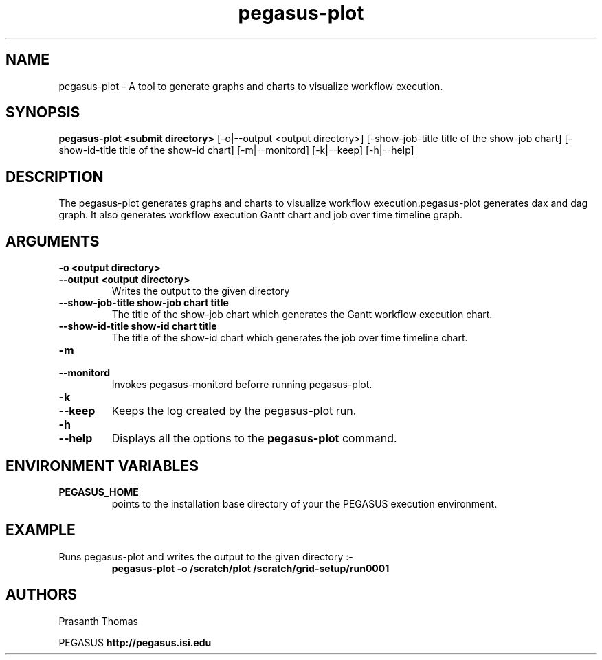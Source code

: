 .\"  Copyright 2010-2011 University Of Southern California
.\"
.\" Licensed under the Apache License, Version 2.0 (the "License");
.\" you may not use this file except in compliance with the License.
.\" You may obtain a copy of the License at
.\"
.\"  http://www.apache.org/licenses/LICENSE-2.0
.\"
.\"  Unless required by applicable law or agreed to in writing,
.\"  software distributed under the License is distributed on an "AS IS" BASIS,
.\"  WITHOUT WARRANTIES OR CONDITIONS OF ANY KIND, either express or implied.
.\"  See the License for the specific language governing permissions and
.\" limitations under the License.
.\" Southern California. All rights reserved.
.\"
.\" $Id$
.\"
.\" Authors: Prasanth Thomas
.\"
.TH "pegasus-plot" "1" "1.0.0" "PEGASUS Workflow Planner"
.SH "NAME"
pegasus-plot \- A tool to generate graphs and charts to visualize workflow execution.

.SH "SYNOPSIS"
.B pegasus-plot <submit directory>
[\-o|\-\-output <output directory>] 
[\-show\-job\-title title of the show\-job chart] [\-show\-id\-title title of the show-id chart]
[\-m|\-\-monitord] 
[\-k|\-\-keep] [\-h|\-\-help] 
.SH "DESCRIPTION"
The pegasus-plot generates graphs and charts to visualize workflow execution.pegasus-plot generates dax and dag graph.
It also generates workflow execution Gantt chart and job over time timeline graph. 

.SH "ARGUMENTS"
.TP
.B \-o <output directory>
.PD 0
.TP
.PD 1
.B \-\-output  <output directory>
Writes the output to the given directory 

.TP
.B \-\-show\-job\-title  show\-job chart title
The title of the show\-job chart which generates the Gantt workflow execution chart.
.IP


.TP
.B \-\-show\-id\-title  show\-id chart title
The title of the show\-id chart which generates the job over time timeline chart.
.IP

.TP
.B \-m
.PD 0
.TP
.PD 1
.B \-\-monitord
Invokes pegasus-monitord beforre running pegasus-plot.

.TP
.B \-k
.PD 0
.TP
.PD 1
.B \-\-keep
Keeps the log created by the pegasus-plot run.

.TP
.B \-h
.PD 0
.TP
.PD 1
.B \-\-help
Displays all the options to the
.B pegasus-plot
command.

.SH "ENVIRONMENT VARIABLES"
.TP
.B PEGASUS_HOME
points to the installation base directory of your the PEGASUS execution
environment. 

.SH "EXAMPLE"
.TP
Runs pegasus-plot and writes the output to the given directory :\-
.nf 
\f(CB
 pegasus-plot  -o /scratch/plot /scratch/grid-setup/run0001
\fP
.fi 
 
.SH "AUTHORS"
Prasanth Thomas 
.PP 
.br 
PEGASUS
.B http://pegasus.isi.edu

